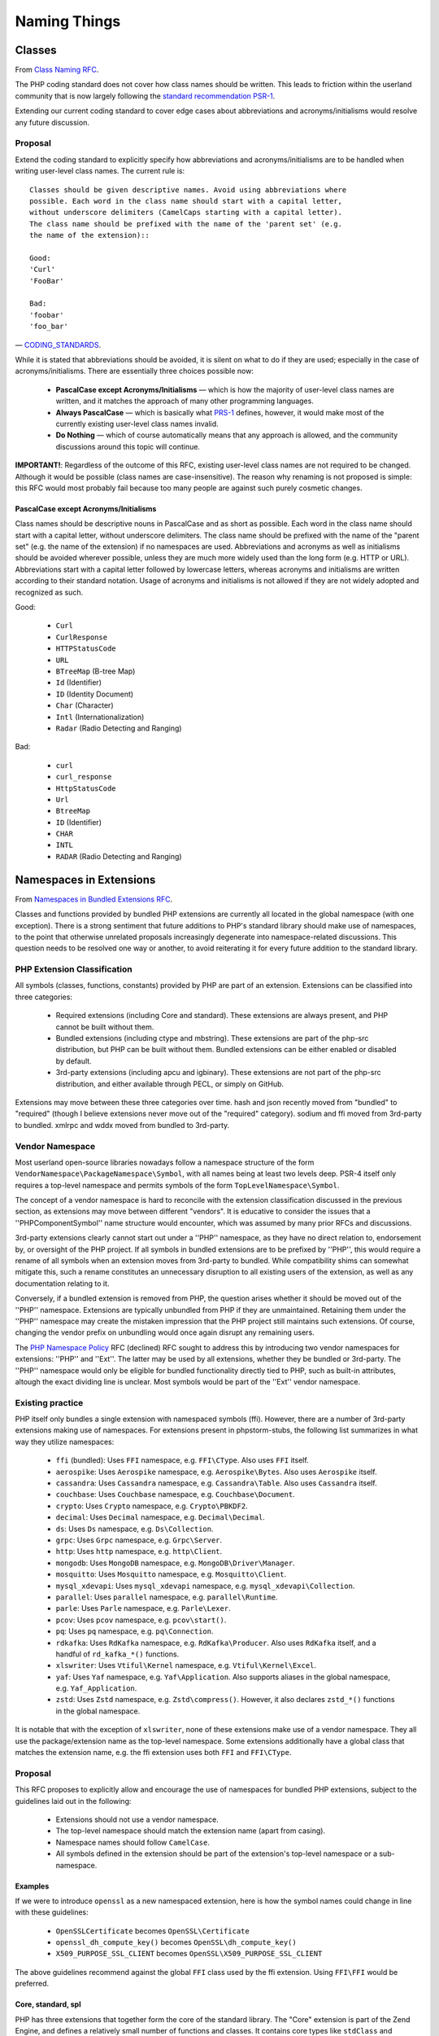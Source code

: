 =============
Naming Things
=============

Classes
=======

From `Class Naming RFC
<https://wiki.php.net/rfc/class-naming>`_.

The PHP coding standard does not cover how class names should be written. This
leads to friction within the userland community that is now largely following
the `standard recommendation PSR-1 <http://www.php-fig.org/psr/psr-1/>`_.

Extending our current coding standard to cover edge cases about abbreviations
and acronyms/initialisms would resolve any future discussion.

Proposal
--------

Extend the coding standard to explicitly specify how abbreviations and
acronyms/initialisms are to be handled when writing user-level class names.
The current rule is::

    Classes should be given descriptive names. Avoid using abbreviations where
    possible. Each word in the class name should start with a capital letter,
    without underscore delimiters (CamelCaps starting with a capital letter).
    The class name should be prefixed with the name of the 'parent set' (e.g.
    the name of the extension)::

    Good:
    'Curl'
    'FooBar'

    Bad:
    'foobar'
    'foo_bar'

— `CODING_STANDARDS <https://github.com/php/php-src/blob/abac7e81dd7b2e851562c60377951da5a5a99e30/CODING_STANDARDS#L154-L166>`_.

While it is stated that abbreviations should be avoided, it is silent on what
to do if they are used; especially in the case of acronyms/initialisms. There
are essentially three choices possible now:

  - **PascalCase except Acronyms/Initialisms** — which is how the majority of
    user-level class names are written, and it matches the approach of many
    other programming languages.
  - **Always PascalCase** — which is basically what
    `PRS-1 <http://www.php-fig.org/psr/psr-1/>`_ defines, however, it would
    make most of the currently existing user-level class names invalid.
  - **Do Nothing** — which of course automatically means that any approach is
    allowed, and the community discussions around this topic will continue.

**IMPORTANT!**: Regardless of the outcome of this RFC, existing user-level
class names are not required to be changed. Although it would be possible
(class names are case-insensitive). The reason why renaming is not proposed is
simple: this RFC would most probably fail because too many people are against
such purely cosmetic changes.

PascalCase except Acronyms/Initialisms
~~~~~~~~~~~~~~~~~~~~~~~~~~~~~~~~~~~~~~

Class names should be descriptive nouns in PascalCase and as short as
possible. Each word in the class name should start with a capital letter,
without underscore delimiters. The class name should be prefixed with the name
of the "parent set" (e.g. the name of the extension) if no namespaces are
used. Abbreviations and acronyms as well as initialisms should be avoided
wherever possible, unless they are much more widely used than the long form
(e.g. HTTP or URL). Abbreviations start with a capital letter followed by
lowercase letters, whereas acronyms and initialisms are written according to
their standard notation. Usage of acronyms and initialisms is not allowed if
they are not widely adopted and recognized as such.

Good:

  * ``Curl``
  * ``CurlResponse``
  * ``HTTPStatusCode``
  * ``URL``
  * ``BTreeMap`` (B-tree Map)
  * ``Id`` (Identifier)
  * ``ID`` (Identity Document)
  * ``Char`` (Character)
  * ``Intl`` (Internationalization)
  * ``Radar`` (Radio Detecting and Ranging)

Bad:

  * ``curl``
  * ``curl_response``
  * ``HttpStatusCode``
  * ``Url``
  * ``BtreeMap``
  * ``ID`` (Identifier)
  * ``CHAR``
  * ``INTL``
  * ``RADAR`` (Radio Detecting and Ranging)


Namespaces in Extensions
========================

From `Namespaces in Bundled Extensions RFC
<https://wiki.php.net/rfc/namespaces_in_bundled_extensions>`_.

Classes and functions provided by bundled PHP extensions are currently all
located in the global namespace (with one exception). There is a strong
sentiment that future additions to PHP's standard library should make use of
namespaces, to the point that otherwise unrelated proposals increasingly
degenerate into namespace-related discussions. This question needs to be
resolved one way or another, to avoid reiterating it for every future addition
to the standard library.

PHP Extension Classification
----------------------------

All symbols (classes, functions, constants) provided by PHP are part of an
extension. Extensions can be classified into three categories:

  - Required extensions (including Core and standard). These extensions are
    always present, and PHP cannot be built without them.
  - Bundled extensions (including ctype and mbstring). These extensions are
    part of the php-src distribution, but PHP can be built without them.
    Bundled extensions can be either enabled or disabled by default.
  - 3rd-party extensions (including apcu and igbinary). These extensions are
    not part of the php-src distribution, and either available through PECL,
    or simply on GitHub.

Extensions may move between these three categories over time. hash and json
recently moved from "bundled" to "required" (though I believe extensions never
move out of the "required" category). sodium and ffi moved from 3rd-party to
bundled. xmlrpc and wddx moved from bundled to 3rd-party.

Vendor Namespace
----------------

Most userland open-source libraries nowadays follow a namespace structure of
the form ``VendorNamespace\PackageNamespace\Symbol``, with all names being at
least two levels deep. PSR-4 itself only requires a top-level namespace and
permits symbols of the form ``TopLevelNamespace\Symbol``.

The concept of a vendor namespace is hard to reconcile with the extension
classification discussed in the previous section, as extensions may move
between different "vendors". It is educative to consider the issues that a
''PHP\Component\Symbol'' name structure would encounter, which was assumed by
many prior RFCs and discussions.

3rd-party extensions clearly cannot start out under a ''PHP'' namespace, as
they have no direct relation to, endorsement by, or oversight of the PHP
project. If all symbols in bundled extensions are to be prefixed by ''PHP'',
this would require a rename of all symbols when an extension moves from
3rd-party to bundled. While compatibility shims can somewhat mitigate this,
such a rename constitutes an unnecessary disruption to all existing users of
the extension, as well as any documentation relating to it.

Conversely, if a bundled extension is removed from PHP, the question arises
whether it should be moved out of the ''PHP'' namespace. Extensions are
typically unbundled from PHP if they are unmaintained. Retaining them under
the ''PHP'' namespace may create the mistaken impression that the PHP project
still maintains such extensions. Of course, changing the vendor prefix on
unbundling would once again disrupt any remaining users.

The `PHP Namespace Policy <https://wiki.php.net/rfc/php_namespace_policy>`_ RFC (declined) RFC sought to address
this by introducing two vendor namespaces for extensions: ''PHP'' and ''Ext''.
The latter may be used by all extensions, whether they be bundled or
3rd-party. The ''PHP'' namespace would only be eligible for bundled
functionality directly tied to PHP, such as built-in attributes, altough the
exact dividing line is unclear. Most symbols would be part of the ''Ext''
vendor namespace.

Existing practice
-----------------

PHP itself only bundles a single extension with namespaced symbols (ffi).
However, there are a number of 3rd-party extensions making use of namespaces.
For extensions present in phpstorm-stubs, the following list summarizes in
what way they utilize namespaces:

  - ``ffi`` (bundled): Uses ``FFI`` namespace, e.g. ``FFI\CType``. Also uses ``FFI`` itself.
  - ``aerospike``: Uses ``Aerospike`` namespace, e.g. ``Aerospike\Bytes``. Also uses ``Aerospike`` itself.
  - ``cassandra``: Uses ``Cassandra`` namespace, e.g. ``Cassandra\Table``. Also uses ``Cassandra`` itself.
  - ``couchbase``: Uses ``Couchbase`` namespace, e.g. ``Couchbase\Document``.
  - ``crypto``: Uses ``Crypto`` namespace, e.g. ``Crypto\PBKDF2``.
  - ``decimal``: Uses ``Decimal`` namespace, e.g. ``Decimal\Decimal``.
  - ``ds``: Uses ``Ds`` namespace, e.g. ``Ds\Collection``.
  - ``grpc``: Uses ``Grpc`` namespace, e.g. ``Grpc\Server``.
  - ``http``: Uses ``http`` namespace, e.g. ``http\Client``.
  - ``mongodb``: Uses ``MongoDB`` namespace, e.g. ``MongoDB\Driver\Manager``.
  - ``mosquitto``: Uses ``Mosquitto`` namespace, e.g. ``Mosquitto\Client``.
  - ``mysql_xdevapi``: Uses ``mysql_xdevapi`` namespace, e.g. ``mysql_xdevapi\Collection``.
  - ``parallel``: Uses ``parallel`` namespace, e.g. ``parallel\Runtime``.
  - ``parle``: Uses ``Parle`` namespace, e.g. ``Parle\Lexer``.
  - ``pcov``: Uses ``pcov`` namespace, e.g. ``pcov\start()``.
  - ``pq``: Uses ``pq`` namespace, e.g. ``pq\Connection``.
  - ``rdkafka``: Uses ``RdKafka`` namespace, e.g. ``RdKafka\Producer``. Also uses ``RdKafka`` itself, and a handful of ``rd_kafka_*()`` functions.
  - ``xlswriter``: Uses ``Vtiful\Kernel`` namespace, e.g. ``Vtiful\Kernel\Excel``.
  - ``yaf``: Uses ``Yaf`` namespace, e.g. ``Yaf\Application``. Also supports aliases in the global namespace, e.g. ``Yaf_Application``.
  - ``zstd``: Uses ``Zstd`` namespace, e.g. ``Zstd\compress()``. However, it also declares ``zstd_*()`` functions in the global namespace.

It is notable that with the exception of ``xlswriter``, none of these
extensions make use of a vendor namespace. They all use the package/extension
name as the top-level namespace. Some extensions additionally have a global
class that matches the extension name, e.g. the ffi extension uses both
``FFI`` and ``FFI\CType``.

Proposal
--------

This RFC proposes to explicitly allow and encourage the use of namespaces for
bundled PHP extensions, subject to the guidelines laid out in the following:

  - Extensions should not use a vendor namespace.
  - The top-level namespace should match the extension name (apart from
    casing).
  - Namespace names should follow ``CamelCase``.
  - All symbols defined in the extension should be part of the extension's
    top-level namespace or a sub-namespace.

Examples
~~~~~~~~

If we were to introduce ``openssl`` as a new namespaced extension, here is how
the symbol names could change in line with these guidelines:

  - ``OpenSSLCertificate`` becomes ``OpenSSL\Certificate``
  - ``openssl_dh_compute_key()`` becomes ``OpenSSL\dh_compute_key()``
  - ``X509_PURPOSE_SSL_CLIENT`` becomes ``OpenSSL\X509_PURPOSE_SSL_CLIENT``

The above guidelines recommend against the global ``FFI`` class used by the
ffi extension. Using ``FFI\FFI`` would be preferred.

Core, standard, spl
~~~~~~~~~~~~~~~~~~~

PHP has three extensions that together form the core of the standard library.
The "Core" extension is part of the Zend Engine, and defines a relatively
small number of functions and classes. It contains core types like
``stdClass`` and ``Iterator``, as well as introspection functions like
``get_object_vars()``. The "standard" extension contains the majority of the
standard library functions, including ``array_*()`` and ``str_*()`` functions.
The "spl" extension was historically the "object-oriented" part of the
standard library, containing data-structures like ``ArrayObject``, exceptions
and iterators.

The distinction between these three extensions is somewhat murky from an
end-user perspective, and largely historical. Symbols have moved between these
extensions, e.g. the ``Iterator`` interface originated in spl, but now lives
in Core.

Because these extensions combine a lot of unrelated or only tangentially
related functionality, symbols should not be namespaced under the ``Core``,
``Standard`` or ``Spl`` namespaces. Instead, these extensions should be
considered as a collection of different components, and should be namespaced
according to these.

For example, ``str_contains()`` could become ``Str\contains()``, ``fopen()``
could become ``File\open()``, and ``password_hash()`` could become
``Password\hash()``. (These are non-normative examples, the RFC does not
propose using these specific namespaces.)

Existing non-namespaces symbols and consistency
~~~~~~~~~~~~~~~~~~~~~~~~~~~~~~~~~~~~~~~~~~~~~~~

When adding new symbols to existing extensions, it is more important to be
consistent with existing symbols than to follow the namespacing guidelines.

For example, the ``array_is_list()`` function added in PHP 8.1 should indeed
be called ``array_is_list()`` and should not be introduced as
``Array\is_list()`` or similar. Unless and until existing ``array_*()``
functions are aliased under an ``Array\*`` namespace, new additions should
continue to be of the form ``array_*()`` to maintain horizontal consistency.

This is a somewhat loose guideline, and applies more strongly to functions
than classes. In particular, when new object-oriented elements are introduced
into an extension that has historically been procedural, these may be
namespaced. For example, if ``OpenSSLCertificate`` had only been introduced in
PHP 8.1, it should have been named ``OpenSSL\Certificate``.

For the Core/standard/spl extensions, the previous considerations on component
subdivision apply. The fact that string and array functions are not namespaced
does not preclude new namespaced components in these extensions.

Namespace collisions
~~~~~~~~~~~~~~~~~~~~

The disadvantage of not using a vendor namespace is that namespace collisions
are more likely. A mitigating factor is the pervasive use of vendor namespaces
in the userland ecosystem (in which case the collision would have to be
between a vendor namespace and a component namespace, which is less likely).

As a matter of courtesy, top-level namespaces used by extensions should avoid
collisions with existing, commonly used open-source libraries or extensions
(or happen with the agreement of the parties involved). This RFC does not try
to provide a hard guideline on what constitutes a sufficiently important
library. The application of common sense is recommended.

Future Scope
~~~~~~~~~~~~

This RFC only officially allows use of namespaces, and provides basic
guidelines for their use. However, it does not propose to migrate already
existing non-namespaced symbols to use namespaces. Such a migration should be
the subject of a separate RFC.
